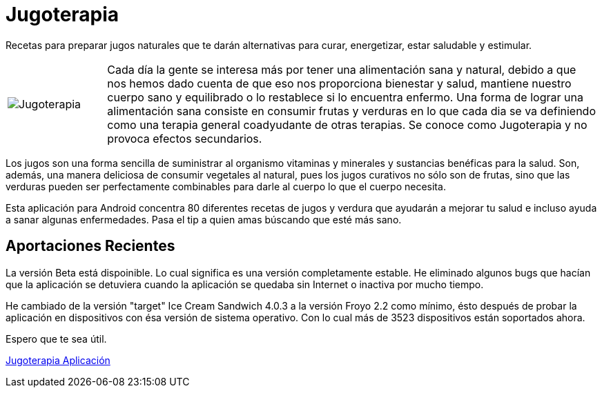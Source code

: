 = Jugoterapia

Recetas para preparar jugos naturales que te darán alternativas para curar, energetizar, estar saludable y estimular.

[cols="1,5", frame="none"]
|===
|image:../images/jugoterapia.png[Jugoterapia] | Cada día la gente se interesa más por tener una alimentación sana y natural, debido a que nos hemos dado cuenta de que eso nos proporciona bienestar y salud, mantiene nuestro cuerpo sano y equilibrado o lo restablece si lo encuentra enfermo. Una forma de lograr una alimentación sana consiste en consumir frutas y verduras en lo que cada dia se va definiendo como una terapia general coadyudante de otras terapias. Se conoce como Jugoterapia y no provoca efectos secundarios.
|===

Los jugos son una forma sencilla de suministrar al organismo vitaminas y minerales y sustancias benéficas para la salud. Son, además, una manera deliciosa de consumir vegetales al natural, pues los jugos curativos no sólo son de frutas, sino que las verduras pueden ser perfectamente combinables para darle al cuerpo lo que el cuerpo necesita.

Esta aplicación para Android concentra 80 diferentes recetas de jugos y verdura que ayudarán a mejorar tu salud e incluso ayuda a sanar algunas enfermedades. Pasa el tip a quien amas búscando que esté más sano.

== Aportaciones Recientes

La versión Beta está dispoinible. Lo cual significa es una versión completamente estable. He eliminado algunos bugs que hacían que la aplicación se detuviera cuando la aplicación se quedaba sin Internet o inactiva por mucho tiempo.

He cambiado de la versión "target" Ice Cream Sandwich 4.0.3 a la versión Froyo 2.2 como mínimo, ésto después de probar la aplicación en dispositivos con ésa versión de sistema operativo. Con lo cual más de 3523 dispositivos están soportados ahora.

Espero que te sea útil.

link:https://play.google.com/store/apps/details?id=com.jugoterapia.mobile[Jugoterapia Aplicación]
